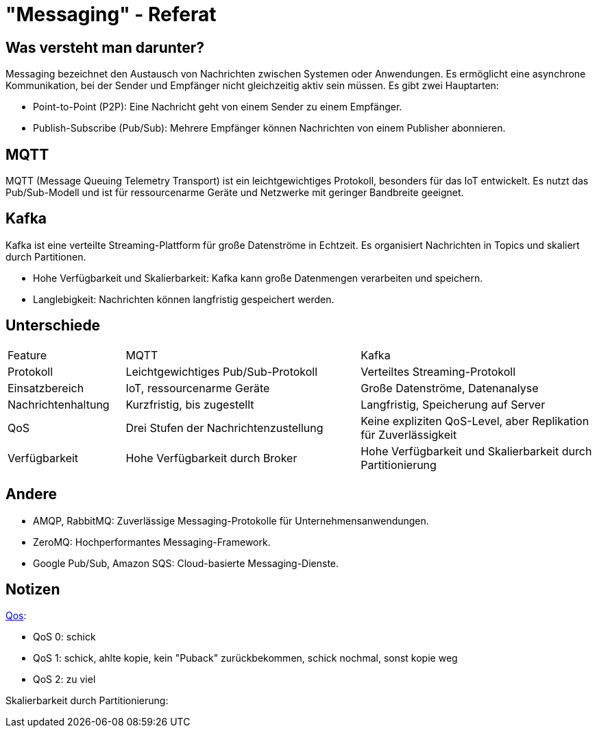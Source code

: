 :revealjs_theme: white
:customcss: css/presentation.css
ifdef::env-ide[]
:imagesdir: ../images
endif::[]

[.title]
= "Messaging" - Referat

[.font-xx-large]
== Was versteht man darunter?
Messaging bezeichnet den Austausch von Nachrichten zwischen Systemen oder Anwendungen. Es ermöglicht eine asynchrone Kommunikation, bei der Sender und Empfänger nicht gleichzeitig aktiv sein müssen. Es gibt zwei Hauptarten:

* Point-to-Point (P2P): Eine Nachricht geht von einem Sender zu einem Empfänger.
* Publish-Subscribe (Pub/Sub): Mehrere Empfänger können Nachrichten von einem Publisher abonnieren.

[.font-xx-large]
== MQTT

MQTT (Message Queuing Telemetry Transport) ist ein leichtgewichtiges Protokoll, besonders für das IoT entwickelt. Es nutzt das Pub/Sub-Modell und ist für ressourcenarme Geräte und Netzwerke mit geringer Bandbreite geeignet.

[.font-xx-large]
== Kafka
Kafka ist eine verteilte Streaming-Plattform für große Datenströme in Echtzeit. Es organisiert Nachrichten in Topics und skaliert durch Partitionen.

* Hohe Verfügbarkeit und Skalierbarkeit: Kafka kann große Datenmengen verarbeiten und speichern.
* Langlebigkeit: Nachrichten können langfristig gespeichert werden.

[.font-xx-large]
== Unterschiede

[cols="1, 2, 2"]
|===
|Feature
|MQTT
|Kafka

|Protokoll
|Leichtgewichtiges Pub/Sub-Protokoll
|Verteiltes Streaming-Protokoll

|Einsatzbereich
|IoT, ressourcenarme Geräte
|Große Datenströme, Datenanalyse

|Nachrichtenhaltung
|Kurzfristig, bis zugestellt
|Langfristig, Speicherung auf Server

|QoS
|Drei Stufen der Nachrichtenzustellung
|Keine expliziten QoS-Level, aber Replikation für Zuverlässigkeit

|Verfügbarkeit
|Hohe Verfügbarkeit durch Broker
|Hohe Verfügbarkeit und Skalierbarkeit durch Partitionierung
|===

[.font-xx-large]
== Andere

* AMQP, RabbitMQ: Zuverlässige Messaging-Protokolle für Unternehmensanwendungen.
* ZeroMQ: Hochperformantes Messaging-Framework.
* Google Pub/Sub, Amazon SQS: Cloud-basierte Messaging-Dienste.

[pass]
== Notizen
https://www.hivemq.com/blog/mqtt-essentials-part-6-mqtt-quality-of-service-levels/[Qos]:

* QoS 0: schick
* QoS 1: schick, ahlte kopie, kein "Puback" zurückbekommen, schick nochmal, sonst kopie weg
* QoS 2: zu viel

Skalierbarkeit durch Partitionierung:

